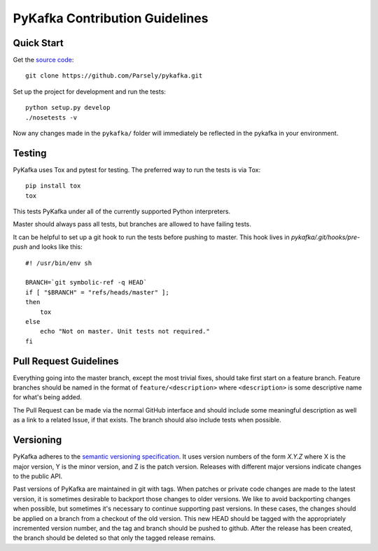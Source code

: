 PyKafka Contribution Guidelines
===============================

Quick Start
-----------

Get the `source code`_:

::

    git clone https://github.com/Parsely/pykafka.git
    
.. _source code: https://github.com/Parsely/pykafka

Set up the project for development and run the tests:

::

    python setup.py develop
    ./nosetests -v
    
Now any changes made in the ``pykafka/`` folder will immediately be reflected in the 
pykafka in your environment.

Testing
-------

PyKafka uses Tox and pytest for testing. The preferred way to run the tests is via Tox:

::

    pip install tox
    tox

This tests PyKafka under all of the currently supported Python interpreters.

Master should always pass all tests, but branches are allowed to have failing tests.

It can be helpful to set up a git hook to run the tests before pushing to master. This hook lives in `pykafka/.git/hooks/pre-push` and looks like this:

::

    #! /usr/bin/env sh

    BRANCH=`git symbolic-ref -q HEAD`
    if [ "$BRANCH" = "refs/heads/master" ];
    then
        tox
    else
        echo "Not on master. Unit tests not required."
    fi


Pull Request Guidelines
-----------------------

Everything going into the master branch, except the most trivial fixes, should take
first start on a feature branch. Feature branches should be named in the format of
``feature/<description>`` where ``<description>`` is some descriptive name for what's
being added.

The Pull Request can be made via the normal GitHub interface and should include
some meaningful description as well as a link to a related Issue, if that exists. The
branch should also include tests when possible.

Versioning
----------

PyKafka adheres to the `semantic versioning specification`_. It uses version
numbers of the form `X.Y.Z` where X is the major version, Y is the minor version, and
Z is the patch version. Releases with different major versions indicate
changes to the public API.

Past versions of PyKafka are maintained in git with tags. When patches or
private code changes are made to the latest version, it is sometimes desirable
to backport those changes to older versions. We like to avoid backporting changes
when possible, but sometimes it's necessary to continue supporting past versions.
In these cases, the changes should be applied on a branch from a checkout of the old
version. This new HEAD should be tagged with the appropriately incremented
version number, and the tag and branch should be pushed to github. After the release
has been created, the branch should be deleted so that only the tagged release remains.

.. _semantic versioning specification: http://semver.org/

